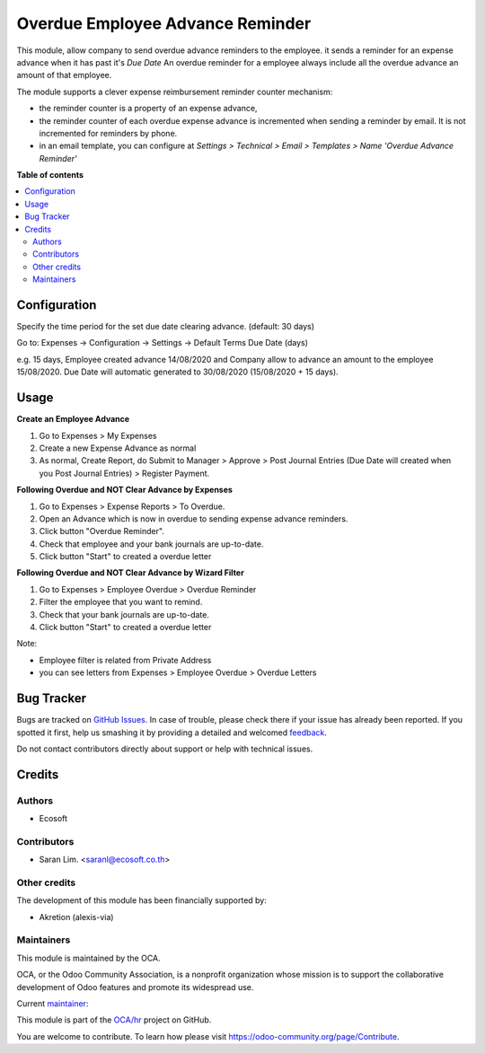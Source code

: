 =================================
Overdue Employee Advance Reminder
=================================

.. !!!!!!!!!!!!!!!!!!!!!!!!!!!!!!!!!!!!!!!!!!!!!!!!!!!!
   !! This file is generated by oca-gen-addon-readme !!
   !! changes will be overwritten.                   !!
   !!!!!!!!!!!!!!!!!!!!!!!!!!!!!!!!!!!!!!!!!!!!!!!!!!!!

.. |badge1| image:: https://img.shields.io/badge/maturity-Beta-yellow.png
    :target: https://odoo-community.org/page/development-status
    :alt: Beta
.. |badge2| image:: https://img.shields.io/badge/licence-AGPL--3-blue.png
    :target: http://www.gnu.org/licenses/agpl-3.0-standalone.html
    :alt: License: AGPL-3
.. |badge3| image:: https://img.shields.io/badge/github-OCA%2Fhr-lightgray.png?logo=github
    :target: https://github.com/OCA/hr/tree/12.0/hr_expense_advance_overdue_reminder
    :alt: OCA/hr
.. |badge4| image:: https://img.shields.io/badge/weblate-Translate%20me-F47D42.png
    :target: https://translation.odoo-community.org/projects/hr-12-0/hr-12-0-hr_expense_advance_overdue_reminder
    :alt: Translate me on Weblate
.. |badge5| image:: https://img.shields.io/badge/runbot-Try%20me-875A7B.png
    :target: https://runbot.odoo-community.org/runbot/116/12.0
    :alt: Try me on Runbot

|badge1| |badge2| |badge3| |badge4| |badge5| 

This module, allow company to send overdue advance reminders to the employee.
it sends a reminder for an expense advance when it has past it's *Due Date*
An overdue reminder for a employee always include all the overdue advance an amount of that employee.

The module supports a clever expense reimbursement reminder counter mechanism:

* the reminder counter is a property of an expense advance,
* the reminder counter of each overdue expense advance is incremented when sending a reminder by email. It is not incremented for reminders by phone.
* in an email template, you can configure at *Settings > Technical > Email > Templates > Name 'Overdue Advance Reminder'*

**Table of contents**

.. contents::
   :local:

Configuration
=============

Specify the time period for the set due date clearing advance. (default: 30 days)

Go to: Expenses -> Configuration -> Settings -> Default Terms Due Date (days)

e.g. 15 days, Employee created advance 14/08/2020 and
Company allow to advance an amount to the employee 15/08/2020.
Due Date will automatic generated to 30/08/2020 (15/08/2020 + 15 days).

Usage
=====

**Create an Employee Advance**

#. Go to Expenses > My Expenses
#. Create a new Expense Advance as normal
#. As normal, Create Report, do Submit to Manager > Approve > Post Journal Entries (Due Date will created when you Post Journal Entries) > Register Payment.

**Following Overdue and NOT Clear Advance by Expenses**

#. Go to Expenses > Expense Reports > To Overdue.
#. Open an Advance which is now in overdue to sending expense advance reminders.
#. Click button "Overdue Reminder".
#. Check that employee and your bank journals are up-to-date.
#. Click button "Start" to created a overdue letter


**Following Overdue and NOT Clear Advance by Wizard Filter**

#. Go to Expenses > Employee Overdue > Overdue Reminder
#. Filter the employee that you want to remind.
#. Check that your bank journals are up-to-date.
#. Click button "Start" to created a overdue letter

Note:

* Employee filter is related from Private Address
* you can see letters from Expenses > Employee Overdue > Overdue Letters

Bug Tracker
===========

Bugs are tracked on `GitHub Issues <https://github.com/OCA/hr/issues>`_.
In case of trouble, please check there if your issue has already been reported.
If you spotted it first, help us smashing it by providing a detailed and welcomed
`feedback <https://github.com/OCA/hr/issues/new?body=module:%20hr_expense_advance_overdue_reminder%0Aversion:%2012.0%0A%0A**Steps%20to%20reproduce**%0A-%20...%0A%0A**Current%20behavior**%0A%0A**Expected%20behavior**>`_.

Do not contact contributors directly about support or help with technical issues.

Credits
=======

Authors
~~~~~~~

* Ecosoft

Contributors
~~~~~~~~~~~~

* Saran Lim. <saranl@ecosoft.co.th>

Other credits
~~~~~~~~~~~~~

The development of this module has been financially supported by:

* Akretion (alexis-via)

Maintainers
~~~~~~~~~~~

This module is maintained by the OCA.

.. image:: https://odoo-community.org/logo.png
   :alt: Odoo Community Association
   :target: https://odoo-community.org

OCA, or the Odoo Community Association, is a nonprofit organization whose
mission is to support the collaborative development of Odoo features and
promote its widespread use.

.. |maintainer-Saran440| image:: https://github.com/Saran440.png?size=40px
    :target: https://github.com/Saran440
    :alt: Saran440

Current `maintainer <https://odoo-community.org/page/maintainer-role>`__:

|maintainer-Saran440| 

This module is part of the `OCA/hr <https://github.com/OCA/hr/tree/12.0/hr_expense_advance_overdue_reminder>`_ project on GitHub.

You are welcome to contribute. To learn how please visit https://odoo-community.org/page/Contribute.
